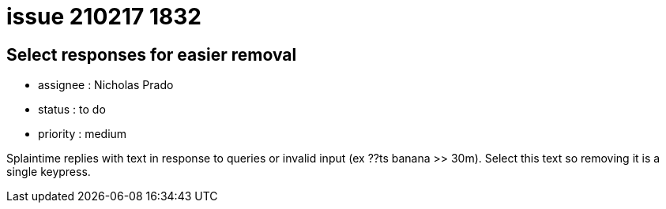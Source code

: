 
= issue 210217 1832

== Select responses for easier removal

* assignee : Nicholas Prado
* status : to do
* priority : medium

Splaintime replies with text in response to queries or invalid input (ex ??ts banana >> 30m). Select this text so removing it is a single keypress.




















